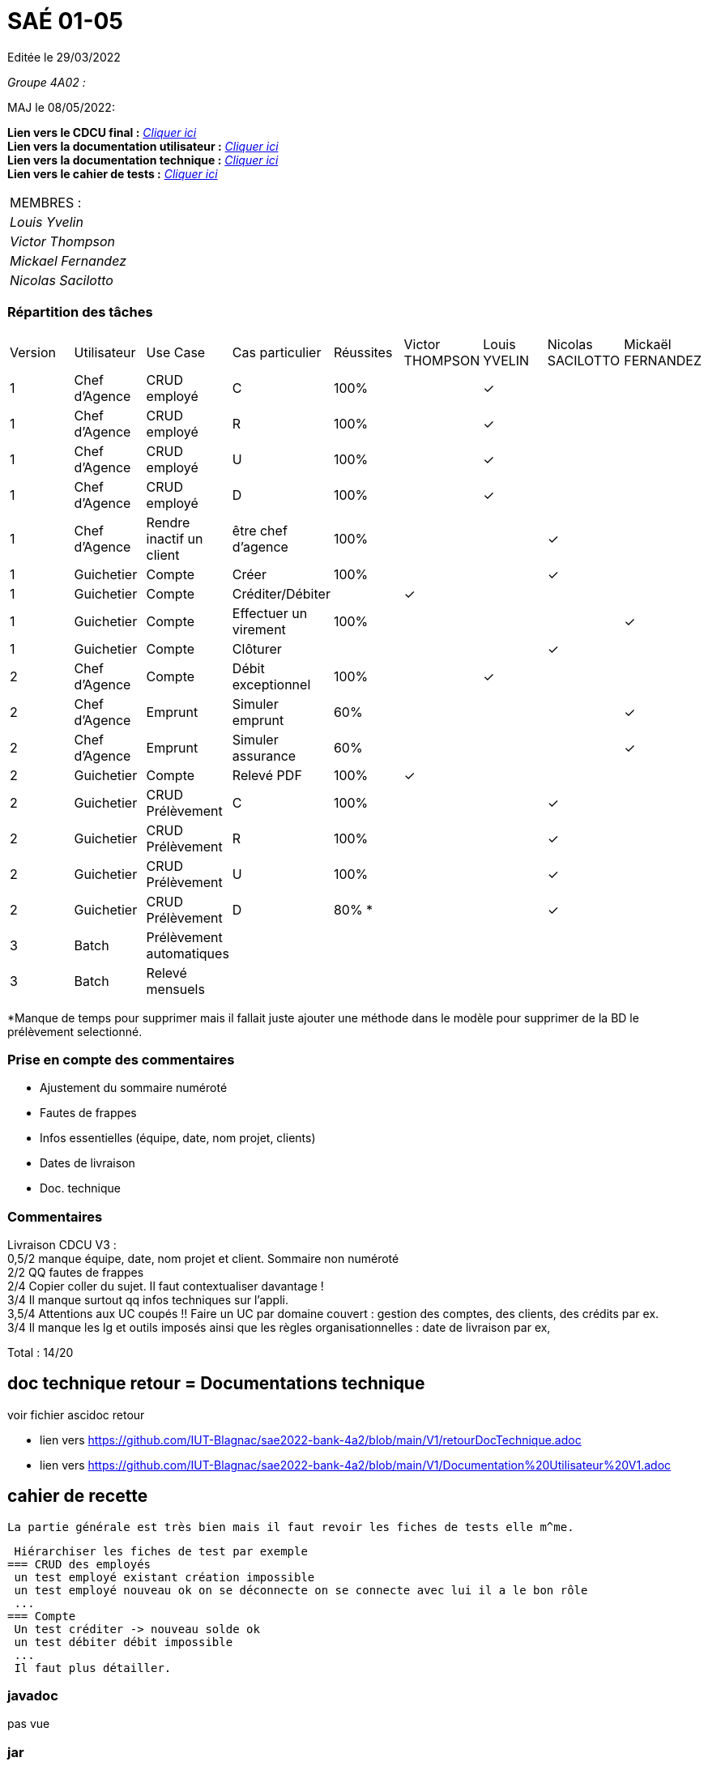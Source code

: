
= SAÉ 01-05

Editée le 29/03/2022

_Groupe 4A02 :_

MAJ le 08/05/2022:

*Lien vers le CDCU final :* https://github.com/IUT-Blagnac/sae2022-bank-4a2/blob/main/V3/CDCU%20V3.adoc[__Cliquer ici__] +
*Lien vers la documentation utilisateur :* https://github.com/IUT-Blagnac/sae2022-bank-4a2/blob/main/V2/Documentation%20Utilisateur%20V2.adoc[__Cliquer ici__] +
*Lien vers la documentation technique :* https://github.com/IUT-Blagnac/sae2022-bank-4a2/blob/main/V2/Documentation%20Technique%20V2.adoc[__Cliquer ici__] +
*Lien vers le cahier de tests :* https://github.com/IUT-Blagnac/sae2022-bank-4a2/blob/main/V2/Cahier%20de%20tests%20V2.adoc[__Cliquer ici__]

|===
|MEMBRES :
|_Louis Yvelin_
|_Victor Thompson_
|_Mickael Fernandez_
|_Nicolas Sacilotto_
|===

=== Répartition des tâches 

|===
|Version |Utilisateur      |Use Case                 |Cas particulier       |Réussites    |Victor THOMPSON |Louis YVELIN |Nicolas SACILOTTO |Mickaël FERNANDEZ
|1       |Chef d'Agence    |CRUD employé             |C                     |100%             | |✓| |
|1       |Chef d'Agence    |CRUD employé             |R                     |100%             | |✓| |
|1       |Chef d'Agence    |CRUD employé             |U                     |100%             | |✓| |
|1    	 |Chef d'Agence    |CRUD employé             |D                     |100%             | |✓| |
|1       |Chef d'Agence    |Rendre inactif un client |être chef d'agence    |100%         | | |✓|
|1    	 |Guichetier       |Compte                   |Créer                 |100%         | | |✓|
|1    	 |Guichetier       |Compte                   |Créditer/Débiter      |             |✓| | |
|1    	 |Guichetier       |Compte                   |Effectuer un virement |100%             | | | |✓
|1    	 |Guichetier       |Compte                   |Clôturer              |             | | |✓|
|2    	 |Chef d'Agence    |Compte                   |Débit exceptionnel    |100%             | |✓| |
|2    	 |Chef d'Agence    |Emprunt                  |Simuler emprunt       |60%             | | | |✓
|2    	 |Chef d'Agence    |Emprunt                  |Simuler assurance     |60%             | | | |✓
|2    	 |Guichetier       |Compte                   |Relevé PDF            |100%             |✓| | |
|2    	 |Guichetier       |CRUD Prélèvement         |C                     |100%         | | |✓|
|2     	 |Guichetier       |CRUD Prélèvement         |R                     |100%         | | |✓|
|2    	 |Guichetier       |CRUD Prélèvement         |U                     |100%        | | |✓|
|2    	 |Guichetier       |CRUD Prélèvement         |D                     |80% *        | | |✓|
|3    	 |Batch            |Prélèvement automatiques |                      |             | | | |
|3    	 |Batch            |Relevé mensuels          |                      |             | | | |
|===

*Manque de temps pour supprimer mais il fallait juste ajouter une méthode dans le modèle pour supprimer de la BD le prélèvement selectionné.

=== Prise en compte des commentaires

- Ajustement du sommaire numéroté
- Fautes de frappes
- Infos essentielles (équipe, date, nom projet, clients)
- Dates de livraison
- Doc. technique

=== Commentaires

Livraison CDCU V3 : +
0,5/2	manque équipe, date, nom projet et client. Sommaire non numéroté +
2/2	QQ fautes de frappes +
2/4	Copier coller du sujet. Il faut contextualiser davantage ! +
3/4	Il manque surtout qq infos techniques sur l'appli. +
3,5/4	Attentions aux UC coupés !! Faire un UC par domaine couvert :  gestion des comptes, des clients, des crédits par ex. +
3/4	Il manque les lg et outils imposés ainsi que les règles organisationnelles : date de livraison par ex, +
	
Total : 14/20	

== doc technique retour = Documentations technique

voir fichier ascidoc retour 

 * lien vers https://github.com/IUT-Blagnac/sae2022-bank-4a2/blob/main/V1/retourDocTechnique.adoc
 
 * lien vers https://github.com/IUT-Blagnac/sae2022-bank-4a2/blob/main/V1/Documentation%20Utilisateur%20V1.adoc
 
 
== cahier de recette
 
 La partie générale est très bien mais il faut revoir les fiches de tests elle m^me.
 
 Hiérarchiser les fiches de test par exemple
=== CRUD des employés
 un test employé existant création impossible
 un test employé nouveau ok on se déconnecte on se connecte avec lui il a le bon rôle
 ...
=== Compte
 Un test créditer -> nouveau solde ok
 un test débiter débit impossible
 ...
 Il faut plus détailler.
 
 
=== javadoc
pas vue

=== jar
pas vu
